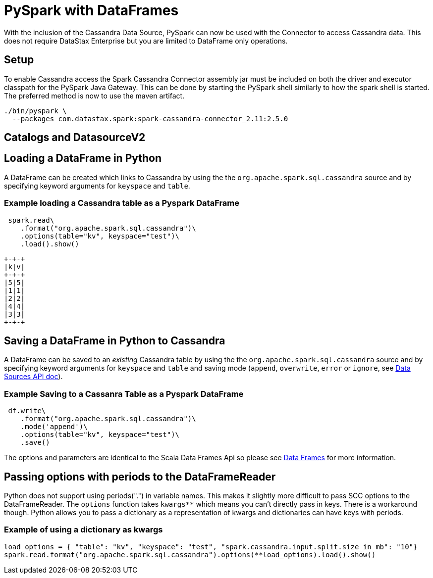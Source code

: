 = PySpark with DataFrames

With the inclusion of the Cassandra Data Source, PySpark can now be used
with the Connector to access Cassandra data. This does not require
DataStax Enterprise but you are limited to DataFrame only operations.

== Setup

To enable Cassandra access the Spark Cassandra Connector assembly jar
must be included on both the driver and executor classpath for the
PySpark Java Gateway. This can be done by starting the PySpark shell
similarly to how the spark shell is started. The preferred method is now
to use the maven artifact.

[source,bash]
----
./bin/pyspark \
  --packages com.datastax.spark:spark-cassandra-connector_2.11:2.5.0
----

== Catalogs and DatasourceV2

//TODO

== Loading a DataFrame in Python

A DataFrame can be created which links to Cassandra by using the the
`+org.apache.spark.sql.cassandra+` source and by specifying keyword
arguments for `+keyspace+` and `+table+`.

=== Example loading a Cassandra table as a Pyspark DataFrame

[source,python]
----
 spark.read\
    .format("org.apache.spark.sql.cassandra")\
    .options(table="kv", keyspace="test")\
    .load().show()
----

....
+-+-+
|k|v|
+-+-+
|5|5|
|1|1|
|2|2|
|4|4|
|3|3|
+-+-+
....

== Saving a DataFrame in Python to Cassandra

A DataFrame can be saved to an _existing_ Cassandra table by using the
the `+org.apache.spark.sql.cassandra+` source and by specifying keyword
arguments for `+keyspace+` and `+table+` and saving mode (`+append+`,
`+overwrite+`, `+error+` or `+ignore+`, see
https://spark.apache.org/docs/latest/sql-data-sources-load-save-functions.html#save-modes[Data
Sources API doc]).

=== Example Saving to a Cassanra Table as a Pyspark DataFrame

[source,python]
----
 df.write\
    .format("org.apache.spark.sql.cassandra")\
    .mode('append')\
    .options(table="kv", keyspace="test")\
    .save()
----

The options and parameters are identical to the Scala Data Frames Api so
please see link:data_frames[Data Frames] for more information.

== Passing options with periods to the DataFrameReader

Python does not support using periods(".") in variable names. This makes
it slightly more difficult to pass SCC options to the DataFrameReader.
The `+options+` function takes `+kwargs**+` which means you can't
directly pass in keys. There is a workaround though. Python allows you
to pass a dictionary as a representation of kwargs and dictionaries can
have keys with periods.

=== Example of using a dictionary as kwargs

....
load_options = { "table": "kv", "keyspace": "test", "spark.cassandra.input.split.size_in_mb": "10"}
spark.read.format("org.apache.spark.sql.cassandra").options(**load_options).load().show()
....
